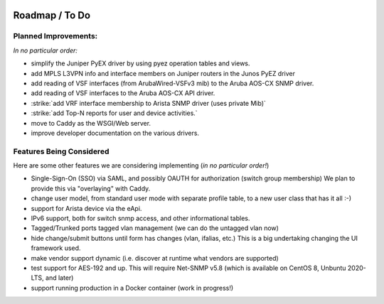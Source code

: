 .. image:: _static/openl2m_logo.png

===============
Roadmap / To Do
===============

Planned Improvements:
---------------------

*In no particular order:*

* simplify the Juniper PyEX driver by using pyez operation tables and views.
* add MPLS L3VPN info and interface members on Juniper routers in the Junos PyEZ driver
* add reading of VSF interfaces (from ArubaWired-VSFv3 mib) to the Aruba AOS-CX SNMP driver.
* add reading of VSF interfaces to the Aruba AOS-CX API driver.
* :strike:`add VRF interface membership to Arista SNMP driver (uses private Mib)`
* :strike:`add Top-N reports for user and device activities.`
* move to Caddy as the WSGI/Web server.
* improve developer documentation on the various drivers.


Features Being Considered
-------------------------

Here are some other features we are considering implementing (*in no particular order!*)

* Single-Sign-On (SSO) via SAML, and possibly OAUTH for authorization (switch group membership)
  We plan to provide this via "overlaying" with Caddy.

* change user model, from standard user mode with separate profile table, to a new user class that has it all :-)

* support for Arista device via the eApi.

* IPv6 support, both for switch snmp access, and other informational tables.

* Tagged/Trunked ports tagged vlan management (we can do the untagged vlan now)

* hide change/submit buttons until form has changes (vlan, ifalias, etc.) This is a big undertaking changing the UI framework used.

* make vendor support dynamic (i.e. discover at runtime what vendors are supported)

* test support for AES-192 and up. This will require Net-SNMP v5.8 (which is available on CentOS 8, Unbuntu 2020-LTS, and later)

* support running production in a Docker container (work in progress!)
